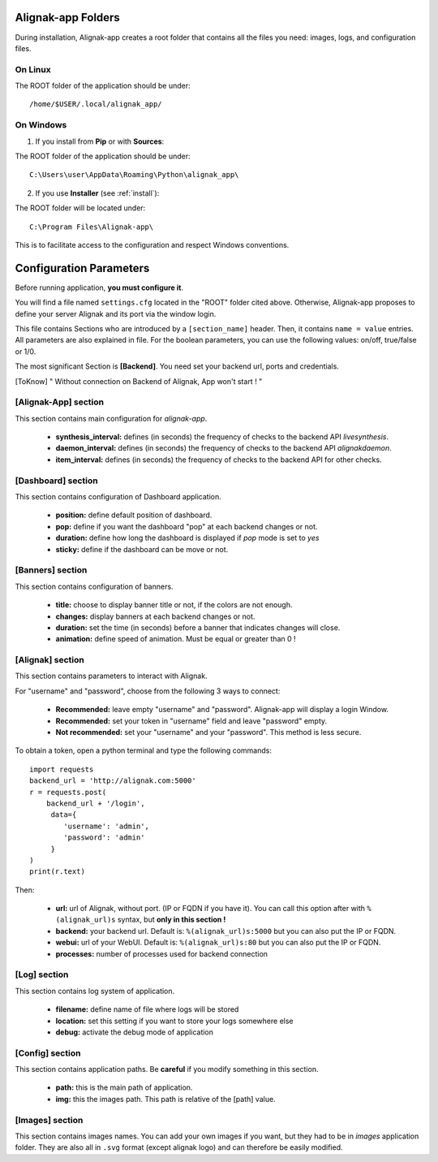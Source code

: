 .. _config:

Alignak-app Folders
===================

During installation, Alignak-app creates a root folder that contains all the files you need: images, logs, and configuration files.

On Linux
--------

The ROOT folder of the application should be under::

    /home/$USER/.local/alignak_app/

On Windows
----------

1. If you install from **Pip** or with **Sources**:

The ROOT folder of the application should be under::

    C:\Users\user\AppData\Roaming\Python\alignak_app\


2. If you use **Installer** (see :ref:`install`):

The ROOT folder will be located under::

    C:\Program Files\Alignak-app\

This is to facilitate access to the configuration and respect Windows conventions.

Configuration Parameters
========================

Before running application, **you must configure it**.

You will find a file named ``settings.cfg`` located in the "ROOT" folder cited above.
Otherwise, Alignak-app proposes to define your server Alignak and its port via the window login.

This file contains Sections who are introduced by a ``[section_name]`` header. Then, it contains ``name = value`` entries.
All parameters are also explained in file. For the boolean parameters, you can use the following values: on/off, true/false or 1/0.

The most significant Section is **[Backend]**. You need set your backend url, ports and credentials.

.. [ToKnow] " Without connection on Backend of Alignak, App won't start ! "

[Alignak-App] section
---------------------

This section contains main configuration for *alignak-app*.

  * **synthesis_interval:** defines (in seconds) the frequency of checks to the backend API *livesynthesis*.
  * **daemon_interval:** defines (in seconds) the frequency of checks to the backend API *alignakdaemon*.
  * **item_interval:** defines (in seconds) the frequency of checks to the backend API for other checks.

[Dashboard] section
-------------------

This section contains configuration of Dashboard application.

  * **position:** define default position of dashboard.
  * **pop:** define if you want the dashboard "pop" at each backend changes or not.
  * **duration:** define how long the dashboard is displayed if *pop* mode is set to *yes*
  * **sticky:** define if the dashboard can be move or not.

[Banners] section
-----------------

This section contains configuration of banners.

  * **title:** choose to display banner title or not, if the colors are not enough.
  * **changes:** display banners at each backend changes or not.
  * **duration:** set the time (in seconds) before a banner that indicates changes will close.
  * **animation:** define speed of animation. Must be equal or greater than 0 !

[Alignak] section
-----------------

This section contains parameters to interact with Alignak.

For "username" and "password", choose from the following 3 ways to connect:

  * **Recommended:** leave empty "username" and "password". Alignak-app will display a login Window.
  * **Recommended:** set your token in "username" field and leave "password" empty.
  * **Not recommended:** set your "username" and your "password". This method is less secure.

To obtain a token, open a python terminal and type the following commands::

    import requests
    backend_url = 'http://alignak.com:5000'
    r = requests.post(
        backend_url + '/login',
         data={
            'username': 'admin',
            'password': 'admin'
         }
    )
    print(r.text)

Then:

  * **url:** url of Alignak, without port. (IP or FQDN if you have it). You can call this option after with ``%(alignak_url)s`` syntax, but **only in this section !**
  * **backend:** your backend url. Default is: ``%(alignak_url)s:5000`` but you can also put the IP or FQDN.
  * **webui:** url of your WebUI. Default is: ``%(alignak_url)s:80`` but you can also put the IP or FQDN.
  * **processes:** number of processes used for backend connection

[Log] section
-------------

This section contains log system of application.

  * **filename:** define name of file where logs will be stored
  * **location:** set this setting if you want to store your logs somewhere else
  * **debug:** activate the debug mode of application

[Config] section
----------------

This section contains application paths. Be **careful** if you modify something in this section.

  * **path:** this is the main path of application.
  * **img:** this the images path. This path is relative of the [path] value.

[Images] section
----------------

This section contains images names. You can add your own images if you want, but they had to be in *images* application folder.
They are also all in ``.svg`` format (except alignak logo) and can therefore be easily modified.
